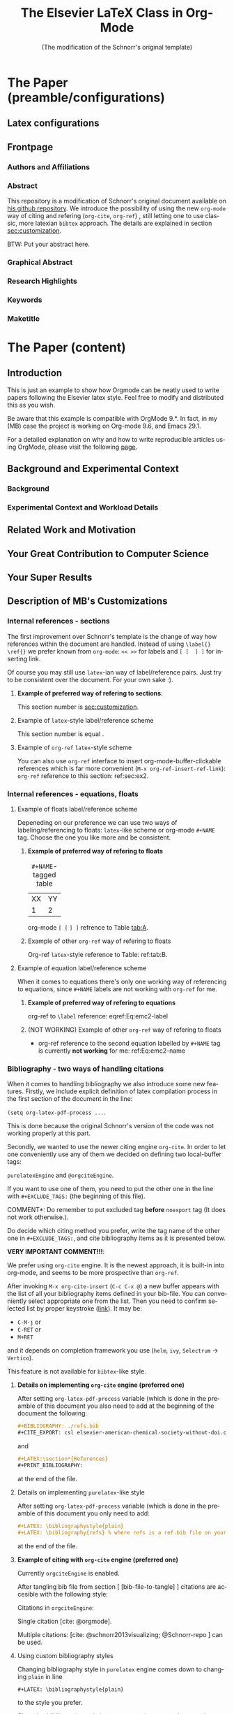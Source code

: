 # -*- coding: utf-8 -*-
# -*- mode: org -*-

#+TITLE: The Elsevier LaTeX Class in Org-Mode
#+SUBTITLE: (The modification of the Schnorr's original template)
#+AUTHOR: Lucas Mello Schnorr, MB 

#+STARTUP: overview indent
#+LANGUAGE: en
#+OPTIONS: H:3 creator:nil timestamp:nil skip:nil toc:nil num:t ^:nil ~:~
#+OPTIONS: author:nil title:nil date:nil
#+TAGS: noexport(n) deprecated(d) ignore(i)
#+EXPORT_SELECT_TAGS: export 
#+EXPORT_EXCLUDE_TAGS: noexport 


#+LATEX_CLASS: ELSEVIER

# ##### MB note: nicer/default style of the pdf
# #+LATEX_CLASS_OPTIONS: [final,12pt]
#+LATEX_CLASS_OPTIONS: [sort&compress,final,onecolumn, 5p,times]

# ##### MB note: if you want to use engraved you need to disable this package...
# #+LATEX_HEADER: \usepackage{lineno}
# #+LATEX_HEADER: \linenumbers
# #+LATEX_HEADER: \modulolinenumbers[1]

# ##### MB note: these packages are included in default =org-latex-default-packages-alist=
# #+LATEX_HEADER: \usepackage[utf8]{inputenc}
# #+LATEX_HEADER: \usepackage[T1]{fontenc}


#+LATEX_HEADER: \usepackage{color}	
#+LATEX_HEADER: \usepackage{hyperref,xspace}
#+LATEX_HEADER: \usepackage[tight,footnotesize]{subfigure}
#+LATEX_HEADER: \usepackage{tabularx}

# You need at least Org 9 and Emacs 24 to make this work.
# If you do, just type make (thanks Luka Stanisic for this).
# You'll also need to install texlive-publishers to get acmart.cls

* Elsevier configuration for org export + ignore tag (Start Here)  :noexport:

#+begin_src emacs-lisp :results output :session :exports both
(add-to-list 'load-path ".")
(require 'ox-extra)
(ox-extras-activate '(ignore-headlines))
(add-to-list 'org-latex-classes
             '("ELSEVIER"
               "\\documentclass{elsarticle}"
               ("\\section{%s}" . "\\section*{%s}")
               ("\\subsection{%s}" . "\\subsection*{%s}")
               ("\\subsubsection{%s}" . "\\subsubsection*{%s}")
               ("\\paragraph{%s}" . "\\paragraph*{%s}")
               ("\\subparagraph{%s}" . "\\subparagraph*{%s}")))


#+end_src

In order to be sure that the compilation process will succeed,
it's better to explicitely define =org-latex-pdf-process= here:

#+begin_src emacs-lisp :results output :session :exports both
; setting pdflatex process for bibtex citation approach
(setq org-latex-pdf-process '("pdflatex -shell-escape -interaction=nonstopmode %f"
                              "bibtex %b" 
                              "pdflatex -shell-escape -interaction=nonstopmode %f" 
                              "pdflatex -shell-escape -interaction=nonstopmode --synctex=-1 %f"))
#+end_src

** Caption of the table below the table
Use =describe-variable= to see the details of usage of
=org-latex-caption-above= variable (you can set ''caption above'' behaviour
separately for different types of items (tables, images, etc.)

#+begin_src emacs-lisp :results output :session :exports both
(setq org-latex-caption-above nil)
#+end_src

** Bibliography/citation engine

# ##### MB note: additional tags for two alternative citation engines
#+OPTIONS: tags:nil
#+TAGS: { @orgciteEngine(o) purelatexEngine(b)}
# ##### MB note: exclude the style you do NOT want to use by adding it to EXCLUDEd_TAGS
# #####    - if you want to use bibtex-like citing style, put @orgciteEngine in the line below
# #####    - if you want to use org-cite citing engine, put purelatexEngine in the line below
#+EXCLUDE_TAGS: purelatexEngine noexport

*** Citation - option 1: =cite-org=                 :ignore:@orgciteEngine:
# ##### MB note: For details have look here:
# #####          - https://orgmode.org/manual/Citation-export-processors.html
# #####          - https://www.overleaf.com/learn/latex/Bibtex_bibliography_styles#Table_of_stylename_values
# ##### Provided choosing bibtex processor you may also use styles 
# ##### added in this repository: elsarticle-harv, elsarticle-num-names, elsarticle-num

# ### MB note:  setting latex compilation for cite-org citation approach
#+BIBLIOGRAPHY: ./refs.bib
# Choosing style defined in ~/Zotero/styles #+CITE_EXPORT: csl elsevier-american-chemical-society-without-doi.csl
#+CITE_EXPORT: bibtex elsarticle-num


* *The Paper (preamble/configurations)*                              :ignore:
** Latex configurations                                             :ignore:
#+BEGIN_EXPORT latex
\journal{Information Sciences}
#+END_EXPORT
** Frontpage                                                        :ignore:
*** Authors and Affiliations                                       :ignore:
#+BEGIN_EXPORT latex
%% use the tnoteref command within \title for footnotes;
%% use the tnotetext command for theassociated footnote;
%% use the fnref command within \author or \address for footnotes;
%% use the fntext command for theassociated footnote;
%% use the corref command within \author for corresponding author footnotes;
%% use the cortext command for theassociated footnote;
%% use the ead command for the email address,
%% and the form \ead[url] for the home page:
%% \title{Title\tnoteref{label1}}
%% \tnotetext[label1]{}
%% \author{Name\corref{cor1}\fnref{label2}}
%% \ead{email address}
%% \ead[url]{home page}
%% \fntext[label2]{}
%% \cortext[cor1]{}
%% \address{Address\fnref{label3}}
%% \fntext[label3]{}

\author[UFRGS]{Lucas Mello Schnorr\corref{cor}}
\ead{schnorr@inf.ufrgs.br}

\author[UGA]{Jean-Marc Vincent}
\ead{jean-marc.vincent@imag.fr}

\address[UFRGS]{
Institute of Informatics, Federal University of Rio Grande do Sul -- UFRGS\\
91501-970, Porto Alegre, RS -- Brazil\\
}

\address[UGA]{
Univ. Grenoble Alpes, Inria, CNRS, Grenoble INP, LIG\\
F-38000 Grenoble -- France\\
}

\cortext[cor]{Corresponding author: 
  Tel.: +55 (51) 3308-6822;
}
#+END_EXPORT

*** Abstract                                                       :ignore:

#+LaTeX: \begin{abstract}

This repository is a modification of Schnorr's original document available
on [[https://github.com/schnorr/elsevierorg][his github repository]].
We introduce the possibility of using the new =org-mode= way 
of citing and refering (=org-cite=, =org-ref=) , still letting one to use classic,
more latexian =bibtex= approach. The details are explained in
section [[sec:customization]].

BTW: Put your abstract here.

#+LaTeX: \end{abstract}

*** Graphical Abstract                                             :ignore:

#+latex: %\begin{graphicalabstract}

# Graphical Abstract

#+latex: %\end{graphicalabstract}

*** Research Highlights                                            :ignore:

#+latex: %\begin{highlights}

# \item Research highlight 1
# \item Research highlight 2

#+latex: %\end{highlights}

*** Keywords                                                       :ignore:

#+latex: \begin{keyword}

#+BEGIN_EXPORT latex
%% keywords here, in the form: keyword \sep keyword

%% PACS codes here, in the form: \PACS code \sep code

%% MSC codes here, in the form: \MSC code \sep code
%% or \MSC[2008] code \sep code (2000 is the default)
#+END_EXPORT

#+latex: \end{keyword}
*** Maketitle                                                      :ignore:
#+LaTeX: \maketitle
* *The Paper (content)*                                         :ignore:

** Introduction

This is just an example to show how Orgmode can be
neatly used to write papers following the Elsevier latex style. Feel
free to modify and distributed this as you wish.

Be aware that this example is compatible with OrgMode 9.*.
In fact, in my (MB) case the project is working on Org-mode 9.6,
and Emacs 29.1.

For a detailed explanation on why and how to write reproducible
articles using OrgMode, please visit the following [[https://github.com/alegrand/RR_webinars/blob/master/1_replicable_article_laboratory_notebook/index.org][page]].

** Background and Experimental Context <<sec.context>>
# THIS IS NOT NEEDED IN THIS VERSION OF THE TEMPLATE: \label{sec.context}
*** Background <<sec.background>>
# THIS IS NOT NEEDED IN THIS TEMPLATE: \label{sec.background}
*** Experimental Context and Workload Details <<sec.setup>>
# THIS IS NOT NEEDED IN THIS VERSION OF THE TEMPLATE: \label{sec.setup}
** Related Work and Motivation <<sec.relatedwork>>
# THIS IS NOT NEEDED IN THIS VERSION OF THE TEMPLATE: \label{sec.relatedwork}


** Your Great Contribution to Computer Science <<sec.proposal>>
# THIS IS NOT NEEDED IN THIS VERSION OF THE TEMPLATE: \label{sec.proposal}
** Your Super Results
** Description of MB's Customizations  <<sec:customization>>
*** Internal references - sections
The first improvement over Schnorr's template is the change of way how
references within the document are handled. Instead of using
=\label{}= =\ref{}=
we prefer known from =org-mode=:
=<< >>= for labels and =[ [  ] ]= for inserting link.

Of course you may still use =latex=-ian way of label/reference pairs.
Just try to be consistent over the document. For your own sake :).

**** *Example of preferred way of refering to sections*:
This section number is [[sec:customization]].

**** Example of =latex=-style label/reference scheme \label{sec:ex2}
This section number is equal \ref{sec:ex2}.

**** Example of =org-ref= =latex=-style scheme 
You can also use =org-ref= interface to insert org-mode-buffer-clickable
references which is far more convenient (=M-x org-ref-insert-ref-link=):
=org-ref= reference to this section: ref:sec:ex2.

*** Internal references - equations, floats 
**** Example of floats label/reference scheme
Depeneding on our preference we can use two ways of labeling/referencing
to floats: 
=latex=-like scheme or org-mode =#+NAME= tag.
Choose the one you like more and be consistent.


***** *Example of preferred way of refering to floats*
#+NAME:   tab:A
#+CAPTION: =#+NAME=-tagged table
| XX | YY |
|  1 |  2 |

org-mode =[ [= =] ]= refrence to Table [[tab:A]]. 

***** Example of other =org-ref= way of refering to floats

#+begin_export latex
\begin{table}[htbp]
\centering
\begin{tabular}{rr}
A & a\\[0pt]
1 & 2\\[0pt]
\end{tabular}
\caption{label-tagged table}
\label{tab:B}
\end{table}
#+end_export

 Org-ref =latex=-style reference to Table: ref:tab:B.



**** Example of equation label/reference scheme
When it comes to equations there's only one working way of referencing
to equations, since =#+NAME= labels are not working with =org-ref= for me.

***** *Example of preferred way of refering to equations*

#+begin_export latex
\begin{equation}
E=mc^2
\label{Eq:emc2-label}
\end{equation}
#+end_export

org-ref to =\label= reference: eqref:Eq:emc2-label

***** (NOT WORKING) Example of other =org-ref= way of refering to floats

#+NAME: Eq:emc2-name
#+begin_export latex
\begin{equation}
E=mc^2
\end{equation}
#+end_export

- org-ref reference to the second equation labelled by =#+NAME= tag is currently *not working* for me: ref:Eq:emc2-name

*** Bibliography - two ways of handling citations
When it comes to handling bibliography we also introduce some new
features.
Firstly, we include explicit definition of latex compilation process 
in the first section of the document in the line:

=(setq org-latex-pdf-process ...=.

This is done because the original Schnorr's version of the code
was not working properly at this part.

Secondly, we wanted to use the newer citing engine =org-cite=.
In order to let one conveniently use any of them we decided on defining two
local-buffer tags:

=purelatexEngine= and =@orgciteEngine=. 

If you want to use one of them, you need to put the other one in the line with
=#+EXCLUDE_TAGS:= (the beginning of this file).

\noindent *COMMENT*: Do remember to put excluded tag *before* =noexport= tag
(It does not work otherwise.).

Do decide which citing method you prefer, write the tag name of the other one
in =#+EXCLUDE_TAGS:=, and cite bibliography
items as it is presented below.

*VERY IMPORTANT COMMENT!!!*:

We prefer using =org-cite= engine.
It is the newest approach,
it is built-in into org-mode,
and seems to be more prospective than =org-ref=. 

After invoking =M-x org-cite-insert= (=C-c C-x @=)
a new buffer appears with
the list of all your bibliography items defined in
your bib-file. You can conveniently select appropriate one from the list.
Then you need to confirm selected list by proper keystroke ([[https://www.reddit.com/r/orgmode/comments/q58f4f/how_to_actually_insert_a_citation_with_orgcite/][link]]).
It may be: 
- =C-M-j= or
- =C-RET= or
- =M+RET=
and it depends on completion framework you use (=helm=, =ivy=,
=Selectrum= -> =Vertico=).

  
This feature is not available for =bibtex=-like style.

**** *Details on implementing =org-cite= engine (preferred one)*
After setting =org-latex-pdf-process= variable (which is done in the
preamble of this document
you also need to add at the beginning of the document the following:
#+begin_src org
  ,#+BIBLIOGRAPHY: ./refs.bib
  ,#+CITE_EXPORT: csl elsevier-american-chemical-society-without-doi.csl
#+end_src
and
#+begin_src org
  ,#+LATEX:\section*{References}
  ,#+PRINT_BIBLIOGRAPHY: 
#+end_src
at the end of the file.




**** Details on implementing =purelatex=-like style
After setting =org-latex-pdf-process= variable (which is done in the
preamble of this document
you only need to add:
#+begin_src org
  #+LATEX: \bibliographystyle{plain}
  #+LATEX: \bibliography{refs} % where refs is a ref.bib file on your disk
#+end_src
at the end of the file.

**** *Example of citing with =org-cite= engine (preferred one)* :@orgciteEngine:
Currently =orgciteEngine= is enabled.

After tangling bib file from section [ [bib-file-to-tangle] ]
citations are accesible with the following style:

Citations in =orgciteEngine=:

Single citation [cite: @orgmode].

Multiple citations:  [cite: @schnorr2013visualizing; @Schnorr-repo ] can be used.



**** Example of citing with =purelatex=-like style       :purelatexEngine:
Currently =purelatexEngine= is enabled.

After tangling bib file from section [ [bib-file-to-tangle] ]
citations are accesible with the following style:

Citations in =purelatexEngine=:

Single citation \cite{orgmode}.

Multiple citations: \cite{schnorr2013visualizing, Schnorr-repo} can be used.



**** Using custom bibliography styles

Changing bibliography style in =purelatex= engine comes down
to changing =plain= in line

=#+LATEX: \bibliographystyle{plain}=


to the style you prefer.

Changing bibliography style in =org-cite= engine comes down
to changing =plain= in line

=#+CITE_EXPORT: bibtex plain=

to the style you prefer. You may choose the =.bst= files
included in this repository.

*** Known issues
**** TODO ''PDF file produced with warnings [undefined reference] [undefined citation]''
This is probably the problem with emacs, which seems to gather all
the warnings that occur during compilation described by

=org-latex-pdf-process=

and displays them after the process is finished.
You may see something like:
#+begin_src sh :eval no
pdf file produced with warnings: [undefined reference] [undefined citation]
#+end_src
although all the references and citations are properly numbered.

The problem occurs because these warnings appear during the first iteration of
=pdflatex=-ing, the next =pdflatex= compilations, after
processing with =bibtex= are without these warnings.

You may mimic this situation if you run:
#+begin_src sh :eval no
pdflatex elsevier # + flags that need to be passed to have compilation working 
bibtex elsevier
pdflatex elsevier
pdflatex elsevier
#+end_src

The above commands may also be used to check the correctness
of the paper (last pdflatex run should raise no warnings).

**** TODO *WARNING!!!*: Conflict between =engraved= and =lineno= latex package
By default Schnorr's template had =lineno= latex package
included. In this way you could have lines numbered when exporting
to pdf.
However there exist some conflict between =lineno= and =engraved=
listing backend for org-mode which I'm currently using.
That's why lines with =lineno= needs to be commented out from
the preamble of this file.

It should be noted, that it can be reenabled if you write
a document without =#+begin_src= blocks (or if you
use other listings backends (minted, verbatim...).




** The examples
Usually when writing a paper you need to:

*** write equations
Press =Ctrl+C Ctrl+, l= to insert

=#+begin_export latex=

=#+end_export=

Inside this environment you can use any of latex commands, particularly:

=\begin{equation} \end{equation}=

Do remember to add command =\label= when needed!

#+begin_export latex
\begin{equation}
E = ma
\label{Eq:Newton}
\end{equation}
#+end_export

*** Cite equation/formula

After typing
=Alt-x org-ref-insert-ref-link=
new buffer appears where you can look for the label
you are interested to insert. 

For example here we insert the reference to the equation from the section
above: This is Eq. eqref:Eq:Newton.

*** cite from bibligraphy
Type
=Alt-x org-cite-insert= (or =Ctrl-c Ctrl-x @=)
to invoke the list of bibliography items.

Choose the appropriate item, press =Enter= (you can choose
many items at once), theb type =Ctrl+Alt+j= to
approve it. [cite:@schnorr2013visualizing]

*** Include a block of code
This is an example of octave code and the result of its evaluation.

#+begin_src octave :results output :exports both :session *PY*
  x = linspace(-1,1,101) ;
  a = 2 ;
  b = a
#+end_src


*** Include a picture
This is how we can generate some figure and include it right
after the block of code:
#+begin_src octave :session *PY* :exports both :results file :cache yes
  y = x.^2 ;
  plot(x,y) ;
  print -dpng ./images/fig1.png;
  close all
  ans = "./images/fig1.png";
#+end_src

#+RESULTS[40f502a4c595165a0220d4433dea51121521d2c2]:
[[file:./images/fig1.png]]


Usually we would like to include this picture in the normal org-mode way
(using =[[   ]]=:


#+CAPTION: This is a caption.
#+LABEL: fig-examp
[[./images/fig1.png]]


#+CAPTION: This is another caption.
#+LABEL: fig-examp2
[[./images/fig1.png]]


Similarly to quoting equations we can get the label refering
to the picture with the use of

=Alt-x org-ref-insert-ref-link=.

Heew are the references to the last two figures:
Figure [[fig-examp]],
Figure [[fig-examp2]].


** Conclusions

** Acknowledgments                                                  :ignore:


#+LATEX:\section*{Acknowledgements}

Who paid for this?

** References                                                 :ignore:
<<sec:references>>

# See next section to understand how refs.bib file is created.


*** Citation - option 1: =cite-org=                 :ignore:@orgciteEngine:

# ### MB note:  setting latex compilation for cite-org citation approach
#+LATEX:\section*{References}
#+PRINT_BIBLIOGRAPHY: 


*** Citation - option 2: =purelatex=               :ignore:purelatexEngine:
<<citation-bibtex-include-bibliography>>

# ### MB note: uncomment two lines below if you use bibtex citation approach
#+LATEX: \bibliographystyle{plain}
#+LATEX: \bibliography{refs}
  


* Bib file is here                                                 :noexport:
<<bib-file-to-tangle>>

Tangle this file with C-c C-v t

#+begin_src bib :tangle refs.bib
@article{orgmode,
  author =	"Eric Schulte and Dan Davison and Thomas Dye and Carsten Dominik",
  title =	"A Multi-Language Computing Environment for Literate Programming and Reproducible Research",
  journal =	"J. of Stat. Soft.",
  volume =	"46",
  number =	"3",
  day =  	"25",
  year = 	"2012",
  CODEN =	"JSSOBK",
  ISSN = 	"1548-7660",
  bibdate =	"2011-10-03",
  accepted =	"2011-10-03",
  acknowledgement = "",
  submitted =	"2010-12-22",
}

@incollection{schnorr2013visualizing,
  title={Visualizing More Performance Data Than What Fits on Your Screen},
  author={Schnorr, Lucas M and Legrand, Arnaud},
  booktitle={Tools for High Performance Computing 2012},
  pages={149--162},
  year={2013},
  publisher={Springer}
}

@misc{Schnorr-repo,
  title = {Elsevier LaTeX in Org-Mode},
  urldate = {2024-01-13},
  howpublished = {https://github.com/schnorr/elsevierorg}
}


#+end_src
